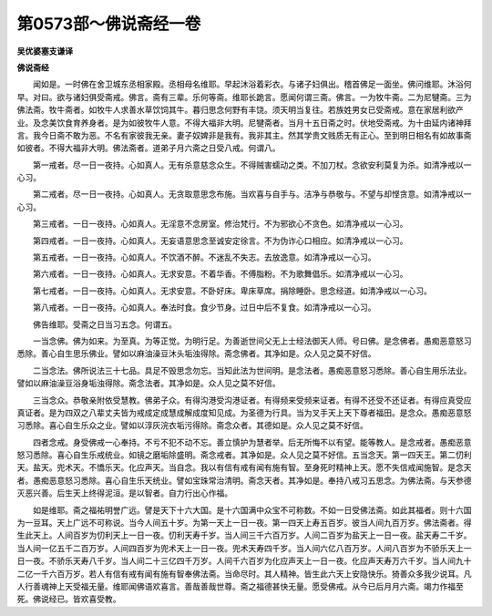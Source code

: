 第0573部～佛说斋经一卷
==========================

**吴优婆塞支谦译**

**佛说斋经**


　　闻如是。一时佛在舍卫城东丞相家殿。丞相母名维耶。早起沐浴着彩衣。与诸子妇俱出。稽首佛足一面坐。佛问维耶。沐浴何早。对曰。欲与诸妇俱受斋戒。佛言。斋有三辈。乐何等斋。维耶长跪言。愿闻何谓三斋。佛言。一为牧牛斋。二为尼犍斋。三为佛法斋。牧牛斋者。如牧牛人求善水草饮饲其牛。暮归思念何野有丰饶。须天明当复往。若族姓男女已受斋戒。意在家居利欲产业。及念美饮食育养身者。是为如彼牧牛人意。不得大福非大明。尼犍斋者。当月十五日斋之时。伏地受斋戒。为十由延内诸神拜言。我今日斋不敢为恶。不名有家彼我无亲。妻子奴婢非是我有。我非其主。然其学贵文贱质无有正心。至到明日相名有如故事斋如彼者。不得大福非大明。佛法斋者。道弟子月六斋之日受八戒。何谓八。

　　第一戒者。尽一日一夜持。心如真人。无有杀意慈念众生。不得贼害蠕动之类。不加刀杖。念欲安利莫复为杀。如清净戒以一心习。

　　第二戒者。尽一日一夜持。心如真人。无贪取意思念布施。当欢喜与自手与。洁净与恭敬与。不望与却悭贪意。如清净戒以一心习。

　　第三戒者。一日一夜持。心如真人。无淫意不念房室。修治梵行。不为邪欲心不贪色。如清净戒以一心习。

　　第四戒者。一日一夜持。心如真人。无妄语意思念至诚安定徐言。不为伪诈心口相应。如清净戒以一心习。

　　第五戒者。一日一夜持。心如真人。不饮酒不醉。不迷乱不失志。去放逸意。如清净戒以一心习。

　　第六戒者。一日一夜持。心如真人。无求安意。不着华香。不傅脂粉。不为歌舞倡乐。如清净戒以一心习。

　　第七戒者。一日一夜持。心如真人。无求安意。不卧好床。卑床草席。捐除睡卧。思念经道。如清净戒以一心习。

　　第八戒者。一日一夜持。心如真人。奉法时食。食少节身。过日中后不复食。如清净戒以一心习。

　　佛告维耶。受斋之日当习五念。何谓五。

　　一当念佛。佛为如来。为至真。为等正觉。为明行足。为善逝世间父无上士经法御天人师。号曰佛。是念佛者。愚痴恶意怒习悉除。善心自生思乐佛业。譬如以麻油澡豆沐头垢浊得除。斋念佛者。其净如是。众人见之莫不好信。

　　二当念法。佛所说法三十七品。具足不毁思念勿忘。当知此法为世间明。是念法者。愚痴恶意怒习悉除。善心自生用乐法业。譬如以麻油澡豆浴身垢浊得除。斋念法者。其净如是。众人见之莫不好信。

　　三当念众。恭敬亲附依受慧教。佛弟子众。有得沟港受沟港证者。有得频来受频来证者。有得不还受不还证者。有得应真受应真证者。是为四双之八辈丈夫皆为戒成定成慧成解成度知见成。为圣德为行具。当为叉手天上天下尊者福田。是念众。愚痴恶意怒习悉除。喜心自生乐众之业。譬如以淳灰浣衣垢污得除。斋念众者。其德如是。众人见之莫不好信。

　　四者念戒。身受佛戒一心奉持。不亏不犯不动不忘。善立慎护为慧者举。后无所悔不以有望。能等教人。是念戒者。愚痴恶意怒习悉除。喜心自生乐戒统业。如镜之磨垢除盛明。斋念戒者。其净如是。众人见之莫不好信。五当念天。第一四天王。第二忉利天。盐天。兜术天。不憍乐天。化应声天。当自念。我以有信有戒有闻有施有智。至身死时精神上天。愿不失信戒闻施智。是念天者。愚痴恶意怒习悉除。喜心自生乐天统业。譬如宝珠常治清明。斋念天者。其净如是。奉持八戒习五思念。为佛法斋。与天参德灭恶兴善。后生天上终得泥洹。是以智者。自力行出心作福。

　　如是维耶。斋之福祐明誉广远。譬是天下十六大国。是十六国满中众宝不可称数。不如一日受佛法斋。如此其福者。则十六国为一豆耳。天上广远不可称说。当今人间五十岁。为第一天上一日一夜。第一四天上寿五百岁。彼当人间九百万岁。佛法斋者。得生此天上。人间百岁为忉利天上一日一夜。忉利天寿千岁。当人间三千六百万岁。人间二百岁为盐天上一日一夜。盐天寿二千岁。当人间一亿五千二百万岁。人间四百岁为兜术天上一日一夜。兜术天寿四千岁。当人间六亿八百万岁。人间八百岁为不骄乐天上一日一夜。不骄乐天寿八千岁。当人间二十三亿四千万岁。人间千六百岁为化应声天上一日一夜。化应声天寿万六千岁。当人间九十二亿一千六百万岁。若人有信有戒有闻有施有智奉佛法斋。当命尽时。其人精神。皆生此六天上安隐快乐。猗善众多我少说耳。凡人行善魂神上天受福无量。维耶闻佛语欢喜言。善哉善哉世尊。斋之福德甚快无量。愿受佛戒。从今已后月月六斋。竭力作福至死。佛说经已。皆欢喜受教。
